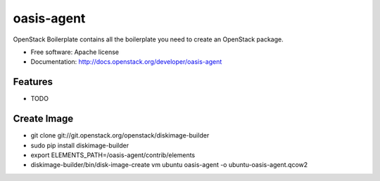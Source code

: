 ===============================
oasis-agent
===============================

OpenStack Boilerplate contains all the boilerplate you need to create an OpenStack package.

* Free software: Apache license
* Documentation: http://docs.openstack.org/developer/oasis-agent

Features
--------

* TODO


Create Image
---------
* git clone git://git.openstack.org/openstack/diskimage-builder
* sudo pip install diskimage-builder
* export ELEMENTS_PATH=/oasis-agent/contrib/elements
* diskimage-builder/bin/disk-image-create vm ubuntu oasis-agent -o ubuntu-oasis-agent.qcow2

